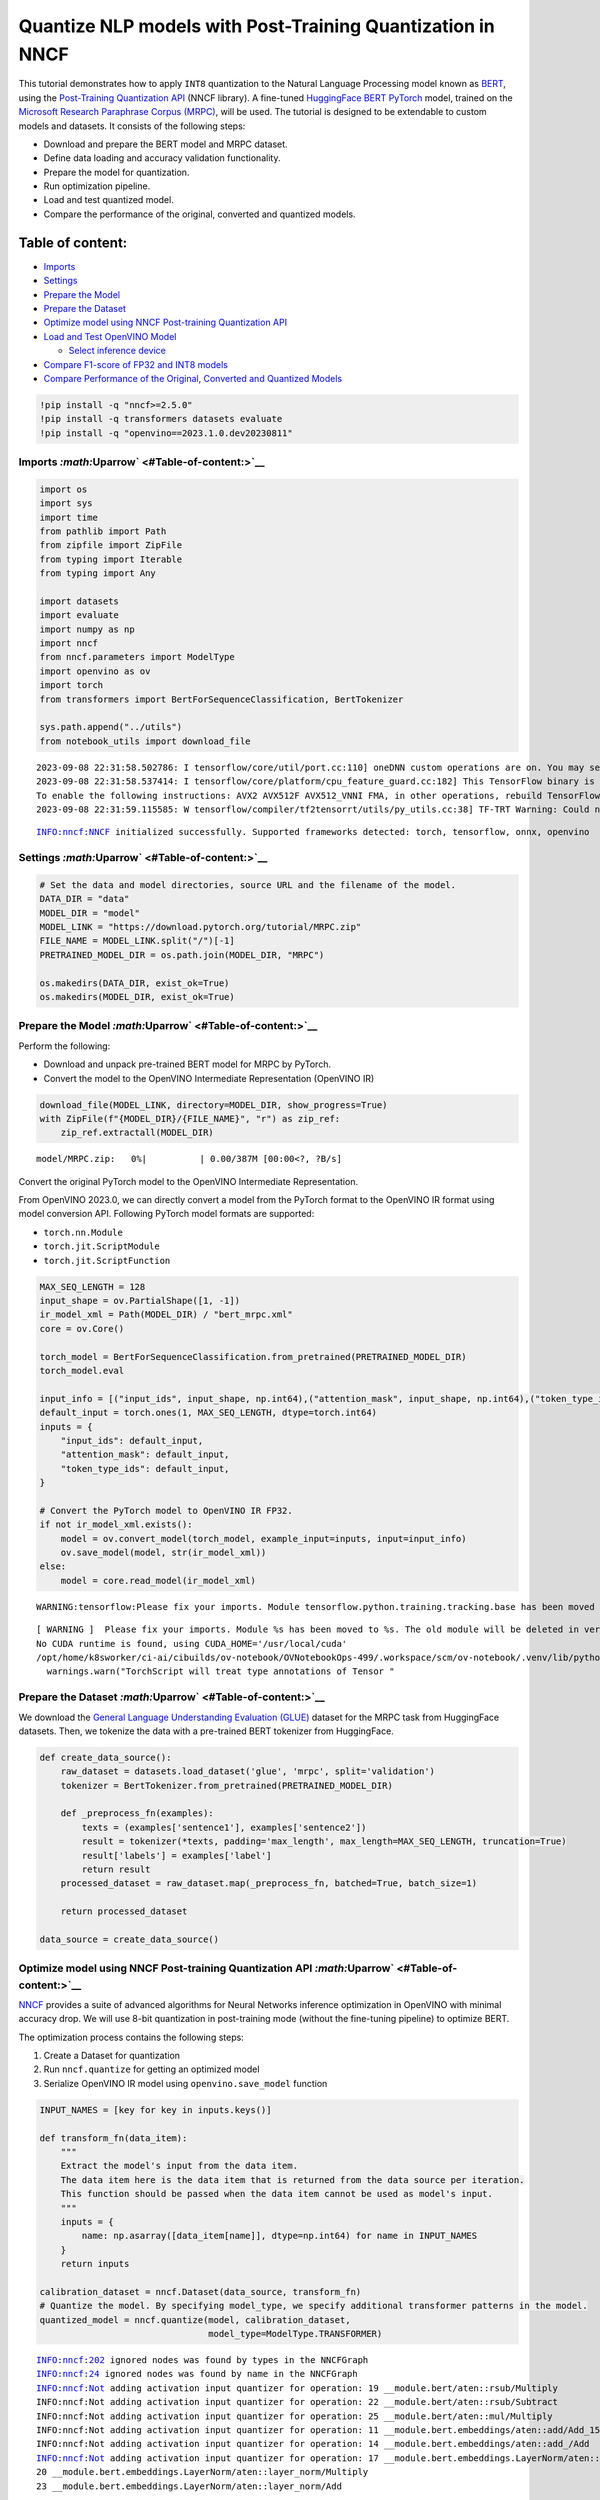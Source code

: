 Quantize NLP models with Post-Training Quantization ​in NNCF
============================================================

This tutorial demonstrates how to apply ``INT8`` quantization to the
Natural Language Processing model known as
`BERT <https://en.wikipedia.org/wiki/BERT_(language_model)>`__, using
the `Post-Training Quantization
API <https://docs.openvino.ai/nightly/basic_quantization_flow.html>`__
(NNCF library). A fine-tuned `HuggingFace
BERT <https://huggingface.co/transformers/model_doc/bert.html>`__
`PyTorch <https://pytorch.org/>`__ model, trained on the `Microsoft
Research Paraphrase Corpus
(MRPC) <https://www.microsoft.com/en-us/download/details.aspx?id=52398>`__,
will be used. The tutorial is designed to be extendable to custom models
and datasets. It consists of the following steps:

-  Download and prepare the BERT model and MRPC dataset.
-  Define data loading and accuracy validation functionality.
-  Prepare the model for quantization.
-  Run optimization pipeline.
-  Load and test quantized model.
-  Compare the performance of the original, converted and quantized
   models.

Table of content:
~~~~~~~~~~~~~~~~~

-  `Imports <#Imports-Uparrow>`__
-  `Settings <#Settings-Uparrow>`__
-  `Prepare the Model <#Prepare-the-Model-Uparrow>`__
-  `Prepare the Dataset <#Prepare-the-Dataset-Uparrow>`__
-  `Optimize model using NNCF Post-training Quantization
   API <#Optimize-model-using-NNCF-Post-training-Quantization-API-Uparrow>`__
-  `Load and Test OpenVINO
   Model <#Load-and-Test-OpenVINO-Model-Uparrow>`__

   -  `Select inference device <#Select-inference-device-Uparrow>`__

-  `Compare F1-score of FP32 and INT8
   models <#Compare-F1-score-of-FP32-and-INT8-models-Uparrow>`__
-  `Compare Performance of the Original, Converted and Quantized
   Models <#Compare-Performance-of-the-Original,-Converted-and-Quantized-Models-Uparrow>`__

.. code:: ipython3

    !pip install -q "nncf>=2.5.0" 
    !pip install -q transformers datasets evaluate
    !pip install -q "openvino==2023.1.0.dev20230811"

Imports `:math:`\Uparrow` <#Table-of-content:>`__
-------------------------------------------------

.. code:: ipython3

    import os
    import sys
    import time
    from pathlib import Path
    from zipfile import ZipFile
    from typing import Iterable
    from typing import Any
    
    import datasets
    import evaluate
    import numpy as np
    import nncf
    from nncf.parameters import ModelType
    import openvino as ov
    import torch
    from transformers import BertForSequenceClassification, BertTokenizer
    
    sys.path.append("../utils")
    from notebook_utils import download_file


.. parsed-literal::

    2023-09-08 22:31:58.502786: I tensorflow/core/util/port.cc:110] oneDNN custom operations are on. You may see slightly different numerical results due to floating-point round-off errors from different computation orders. To turn them off, set the environment variable `TF_ENABLE_ONEDNN_OPTS=0`.
    2023-09-08 22:31:58.537414: I tensorflow/core/platform/cpu_feature_guard.cc:182] This TensorFlow binary is optimized to use available CPU instructions in performance-critical operations.
    To enable the following instructions: AVX2 AVX512F AVX512_VNNI FMA, in other operations, rebuild TensorFlow with the appropriate compiler flags.
    2023-09-08 22:31:59.115585: W tensorflow/compiler/tf2tensorrt/utils/py_utils.cc:38] TF-TRT Warning: Could not find TensorRT


.. parsed-literal::

    INFO:nncf:NNCF initialized successfully. Supported frameworks detected: torch, tensorflow, onnx, openvino


Settings `:math:`\Uparrow` <#Table-of-content:>`__
--------------------------------------------------

.. code:: ipython3

    # Set the data and model directories, source URL and the filename of the model.
    DATA_DIR = "data"
    MODEL_DIR = "model"
    MODEL_LINK = "https://download.pytorch.org/tutorial/MRPC.zip"
    FILE_NAME = MODEL_LINK.split("/")[-1]
    PRETRAINED_MODEL_DIR = os.path.join(MODEL_DIR, "MRPC")
    
    os.makedirs(DATA_DIR, exist_ok=True)
    os.makedirs(MODEL_DIR, exist_ok=True)

Prepare the Model `:math:`\Uparrow` <#Table-of-content:>`__
-----------------------------------------------------------

Perform the following:

-  Download and unpack pre-trained BERT model for MRPC by PyTorch.
-  Convert the model to the OpenVINO Intermediate Representation
   (OpenVINO IR)

.. code:: ipython3

    download_file(MODEL_LINK, directory=MODEL_DIR, show_progress=True)
    with ZipFile(f"{MODEL_DIR}/{FILE_NAME}", "r") as zip_ref:
        zip_ref.extractall(MODEL_DIR)



.. parsed-literal::

    model/MRPC.zip:   0%|          | 0.00/387M [00:00<?, ?B/s]


Convert the original PyTorch model to the OpenVINO Intermediate
Representation.

From OpenVINO 2023.0, we can directly convert a model from the PyTorch
format to the OpenVINO IR format using model conversion API. Following
PyTorch model formats are supported:

-  ``torch.nn.Module``
-  ``torch.jit.ScriptModule``
-  ``torch.jit.ScriptFunction``

.. code:: ipython3

    MAX_SEQ_LENGTH = 128
    input_shape = ov.PartialShape([1, -1])
    ir_model_xml = Path(MODEL_DIR) / "bert_mrpc.xml"
    core = ov.Core()
    
    torch_model = BertForSequenceClassification.from_pretrained(PRETRAINED_MODEL_DIR)
    torch_model.eval
    
    input_info = [("input_ids", input_shape, np.int64),("attention_mask", input_shape, np.int64),("token_type_ids", input_shape, np.int64)]
    default_input = torch.ones(1, MAX_SEQ_LENGTH, dtype=torch.int64)
    inputs = {
        "input_ids": default_input,
        "attention_mask": default_input,
        "token_type_ids": default_input,
    }
    
    # Convert the PyTorch model to OpenVINO IR FP32.
    if not ir_model_xml.exists():
        model = ov.convert_model(torch_model, example_input=inputs, input=input_info)
        ov.save_model(model, str(ir_model_xml))
    else:
        model = core.read_model(ir_model_xml)


.. parsed-literal::

    WARNING:tensorflow:Please fix your imports. Module tensorflow.python.training.tracking.base has been moved to tensorflow.python.trackable.base. The old module will be deleted in version 2.11.


.. parsed-literal::

    [ WARNING ]  Please fix your imports. Module %s has been moved to %s. The old module will be deleted in version %s.
    No CUDA runtime is found, using CUDA_HOME='/usr/local/cuda'
    /opt/home/k8sworker/ci-ai/cibuilds/ov-notebook/OVNotebookOps-499/.workspace/scm/ov-notebook/.venv/lib/python3.8/site-packages/torch/jit/annotations.py:309: UserWarning: TorchScript will treat type annotations of Tensor dtype-specific subtypes as if they are normal Tensors. dtype constraints are not enforced in compilation either.
      warnings.warn("TorchScript will treat type annotations of Tensor "


Prepare the Dataset `:math:`\Uparrow` <#Table-of-content:>`__
-------------------------------------------------------------

We download the `General Language Understanding Evaluation
(GLUE) <https://gluebenchmark.com/>`__ dataset for the MRPC task from
HuggingFace datasets. Then, we tokenize the data with a pre-trained BERT
tokenizer from HuggingFace.

.. code:: ipython3

    def create_data_source():
        raw_dataset = datasets.load_dataset('glue', 'mrpc', split='validation')
        tokenizer = BertTokenizer.from_pretrained(PRETRAINED_MODEL_DIR)
    
        def _preprocess_fn(examples):
            texts = (examples['sentence1'], examples['sentence2'])
            result = tokenizer(*texts, padding='max_length', max_length=MAX_SEQ_LENGTH, truncation=True)
            result['labels'] = examples['label']
            return result
        processed_dataset = raw_dataset.map(_preprocess_fn, batched=True, batch_size=1)
    
        return processed_dataset
    
    data_source = create_data_source()

Optimize model using NNCF Post-training Quantization API `:math:`\Uparrow` <#Table-of-content:>`__
--------------------------------------------------------------------------------------------------

`NNCF <https://github.com/openvinotoolkit/nncf>`__ provides a suite of
advanced algorithms for Neural Networks inference optimization in
OpenVINO with minimal accuracy drop. We will use 8-bit quantization in
post-training mode (without the fine-tuning pipeline) to optimize BERT.

The optimization process contains the following steps:

1. Create a Dataset for quantization
2. Run ``nncf.quantize`` for getting an optimized model
3. Serialize OpenVINO IR model using ``openvino.save_model`` function

.. code:: ipython3

    INPUT_NAMES = [key for key in inputs.keys()]
    
    def transform_fn(data_item):
        """
        Extract the model's input from the data item.
        The data item here is the data item that is returned from the data source per iteration.
        This function should be passed when the data item cannot be used as model's input.
        """
        inputs = {
            name: np.asarray([data_item[name]], dtype=np.int64) for name in INPUT_NAMES
        }
        return inputs
    
    calibration_dataset = nncf.Dataset(data_source, transform_fn)
    # Quantize the model. By specifying model_type, we specify additional transformer patterns in the model.
    quantized_model = nncf.quantize(model, calibration_dataset,
                                    model_type=ModelType.TRANSFORMER)


.. parsed-literal::

    INFO:nncf:202 ignored nodes was found by types in the NNCFGraph
    INFO:nncf:24 ignored nodes was found by name in the NNCFGraph
    INFO:nncf:Not adding activation input quantizer for operation: 19 __module.bert/aten::rsub/Multiply
    INFO:nncf:Not adding activation input quantizer for operation: 22 __module.bert/aten::rsub/Subtract
    INFO:nncf:Not adding activation input quantizer for operation: 25 __module.bert/aten::mul/Multiply
    INFO:nncf:Not adding activation input quantizer for operation: 11 __module.bert.embeddings/aten::add/Add_15
    INFO:nncf:Not adding activation input quantizer for operation: 14 __module.bert.embeddings/aten::add_/Add
    INFO:nncf:Not adding activation input quantizer for operation: 17 __module.bert.embeddings.LayerNorm/aten::layer_norm/MVN
    20 __module.bert.embeddings.LayerNorm/aten::layer_norm/Multiply
    23 __module.bert.embeddings.LayerNorm/aten::layer_norm/Add
    
    INFO:nncf:Not adding activation input quantizer for operation: 30 __module.bert.encoder.layer.0.attention.self/aten::add/Add
    INFO:nncf:Not adding activation input quantizer for operation: 46 __module.bert.encoder.layer.0.attention.self/aten::softmax/Softmax
    INFO:nncf:Not adding activation input quantizer for operation: 65 __module.bert.encoder.layer.0.attention.self/aten::matmul/MatMul_54
    INFO:nncf:Not adding activation input quantizer for operation: 26 __module.bert.encoder.layer.0.attention.output/aten::add/Add
    INFO:nncf:Not adding activation input quantizer for operation: 42 __module.bert.encoder.layer.0.attention.output.LayerNorm/aten::layer_norm/MVN
    58 __module.bert.encoder.layer.0.attention.output.LayerNorm/aten::layer_norm/Multiply
    77 __module.bert.encoder.layer.0.attention.output.LayerNorm/aten::layer_norm/Add
    
    INFO:nncf:Not adding activation input quantizer for operation: 97 __module.bert.encoder.layer.0.output/aten::add/Add
    INFO:nncf:Not adding activation input quantizer for operation: 127 __module.bert.encoder.layer.0.output.LayerNorm/aten::layer_norm/MVN
    154 __module.bert.encoder.layer.0.output.LayerNorm/aten::layer_norm/Multiply
    180 __module.bert.encoder.layer.0.output.LayerNorm/aten::layer_norm/Add
    
    INFO:nncf:Not adding activation input quantizer for operation: 31 __module.bert.encoder.layer.1.attention.self/aten::add/Add
    INFO:nncf:Not adding activation input quantizer for operation: 47 __module.bert.encoder.layer.1.attention.self/aten::softmax/Softmax
    INFO:nncf:Not adding activation input quantizer for operation: 66 __module.bert.encoder.layer.1.attention.self/aten::matmul/MatMul_107
    INFO:nncf:Not adding activation input quantizer for operation: 181 __module.bert.encoder.layer.1.attention.output/aten::add/Add
    INFO:nncf:Not adding activation input quantizer for operation: 196 __module.bert.encoder.layer.1.attention.output.LayerNorm/aten::layer_norm/MVN
    210 __module.bert.encoder.layer.1.attention.output.LayerNorm/aten::layer_norm/Multiply
    227 __module.bert.encoder.layer.1.attention.output.LayerNorm/aten::layer_norm/Add
    
    INFO:nncf:Not adding activation input quantizer for operation: 245 __module.bert.encoder.layer.1.output/aten::add/Add
    INFO:nncf:Not adding activation input quantizer for operation: 271 __module.bert.encoder.layer.1.output.LayerNorm/aten::layer_norm/MVN
    294 __module.bert.encoder.layer.1.output.LayerNorm/aten::layer_norm/Multiply
    316 __module.bert.encoder.layer.1.output.LayerNorm/aten::layer_norm/Add
    
    INFO:nncf:Not adding activation input quantizer for operation: 34 __module.bert.encoder.layer.2.attention.self/aten::add/Add
    INFO:nncf:Not adding activation input quantizer for operation: 50 __module.bert.encoder.layer.2.attention.self/aten::softmax/Softmax
    INFO:nncf:Not adding activation input quantizer for operation: 69 __module.bert.encoder.layer.2.attention.self/aten::matmul/MatMul_160
    INFO:nncf:Not adding activation input quantizer for operation: 184 __module.bert.encoder.layer.2.attention.output/aten::add/Add
    INFO:nncf:Not adding activation input quantizer for operation: 199 __module.bert.encoder.layer.2.attention.output.LayerNorm/aten::layer_norm/MVN
    213 __module.bert.encoder.layer.2.attention.output.LayerNorm/aten::layer_norm/Multiply
    230 __module.bert.encoder.layer.2.attention.output.LayerNorm/aten::layer_norm/Add
    
    INFO:nncf:Not adding activation input quantizer for operation: 251 __module.bert.encoder.layer.2.output/aten::add/Add
    INFO:nncf:Not adding activation input quantizer for operation: 277 __module.bert.encoder.layer.2.output.LayerNorm/aten::layer_norm/MVN
    300 __module.bert.encoder.layer.2.output.LayerNorm/aten::layer_norm/Multiply
    322 __module.bert.encoder.layer.2.output.LayerNorm/aten::layer_norm/Add
    
    INFO:nncf:Not adding activation input quantizer for operation: 35 __module.bert.encoder.layer.3.attention.self/aten::add/Add
    INFO:nncf:Not adding activation input quantizer for operation: 51 __module.bert.encoder.layer.3.attention.self/aten::softmax/Softmax
    INFO:nncf:Not adding activation input quantizer for operation: 70 __module.bert.encoder.layer.3.attention.self/aten::matmul/MatMul_213
    INFO:nncf:Not adding activation input quantizer for operation: 185 __module.bert.encoder.layer.3.attention.output/aten::add/Add
    INFO:nncf:Not adding activation input quantizer for operation: 200 __module.bert.encoder.layer.3.attention.output.LayerNorm/aten::layer_norm/MVN
    214 __module.bert.encoder.layer.3.attention.output.LayerNorm/aten::layer_norm/Multiply
    231 __module.bert.encoder.layer.3.attention.output.LayerNorm/aten::layer_norm/Add
    
    INFO:nncf:Not adding activation input quantizer for operation: 253 __module.bert.encoder.layer.3.output/aten::add/Add
    INFO:nncf:Not adding activation input quantizer for operation: 279 __module.bert.encoder.layer.3.output.LayerNorm/aten::layer_norm/MVN
    302 __module.bert.encoder.layer.3.output.LayerNorm/aten::layer_norm/Multiply
    324 __module.bert.encoder.layer.3.output.LayerNorm/aten::layer_norm/Add
    
    INFO:nncf:Not adding activation input quantizer for operation: 36 __module.bert.encoder.layer.4.attention.self/aten::add/Add
    INFO:nncf:Not adding activation input quantizer for operation: 52 __module.bert.encoder.layer.4.attention.self/aten::softmax/Softmax
    INFO:nncf:Not adding activation input quantizer for operation: 71 __module.bert.encoder.layer.4.attention.self/aten::matmul/MatMul_266
    INFO:nncf:Not adding activation input quantizer for operation: 186 __module.bert.encoder.layer.4.attention.output/aten::add/Add
    INFO:nncf:Not adding activation input quantizer for operation: 201 __module.bert.encoder.layer.4.attention.output.LayerNorm/aten::layer_norm/MVN
    215 __module.bert.encoder.layer.4.attention.output.LayerNorm/aten::layer_norm/Multiply
    232 __module.bert.encoder.layer.4.attention.output.LayerNorm/aten::layer_norm/Add
    
    INFO:nncf:Not adding activation input quantizer for operation: 255 __module.bert.encoder.layer.4.output/aten::add/Add
    INFO:nncf:Not adding activation input quantizer for operation: 281 __module.bert.encoder.layer.4.output.LayerNorm/aten::layer_norm/MVN
    304 __module.bert.encoder.layer.4.output.LayerNorm/aten::layer_norm/Multiply
    326 __module.bert.encoder.layer.4.output.LayerNorm/aten::layer_norm/Add
    
    INFO:nncf:Not adding activation input quantizer for operation: 37 __module.bert.encoder.layer.5.attention.self/aten::add/Add
    INFO:nncf:Not adding activation input quantizer for operation: 53 __module.bert.encoder.layer.5.attention.self/aten::softmax/Softmax
    INFO:nncf:Not adding activation input quantizer for operation: 72 __module.bert.encoder.layer.5.attention.self/aten::matmul/MatMul_319
    INFO:nncf:Not adding activation input quantizer for operation: 187 __module.bert.encoder.layer.5.attention.output/aten::add/Add
    INFO:nncf:Not adding activation input quantizer for operation: 202 __module.bert.encoder.layer.5.attention.output.LayerNorm/aten::layer_norm/MVN
    216 __module.bert.encoder.layer.5.attention.output.LayerNorm/aten::layer_norm/Multiply
    233 __module.bert.encoder.layer.5.attention.output.LayerNorm/aten::layer_norm/Add
    
    INFO:nncf:Not adding activation input quantizer for operation: 257 __module.bert.encoder.layer.5.output/aten::add/Add
    INFO:nncf:Not adding activation input quantizer for operation: 283 __module.bert.encoder.layer.5.output.LayerNorm/aten::layer_norm/MVN
    306 __module.bert.encoder.layer.5.output.LayerNorm/aten::layer_norm/Multiply
    328 __module.bert.encoder.layer.5.output.LayerNorm/aten::layer_norm/Add
    
    INFO:nncf:Not adding activation input quantizer for operation: 38 __module.bert.encoder.layer.6.attention.self/aten::add/Add
    INFO:nncf:Not adding activation input quantizer for operation: 54 __module.bert.encoder.layer.6.attention.self/aten::softmax/Softmax
    INFO:nncf:Not adding activation input quantizer for operation: 73 __module.bert.encoder.layer.6.attention.self/aten::matmul/MatMul_372
    INFO:nncf:Not adding activation input quantizer for operation: 188 __module.bert.encoder.layer.6.attention.output/aten::add/Add
    INFO:nncf:Not adding activation input quantizer for operation: 203 __module.bert.encoder.layer.6.attention.output.LayerNorm/aten::layer_norm/MVN
    217 __module.bert.encoder.layer.6.attention.output.LayerNorm/aten::layer_norm/Multiply
    234 __module.bert.encoder.layer.6.attention.output.LayerNorm/aten::layer_norm/Add
    
    INFO:nncf:Not adding activation input quantizer for operation: 259 __module.bert.encoder.layer.6.output/aten::add/Add
    INFO:nncf:Not adding activation input quantizer for operation: 285 __module.bert.encoder.layer.6.output.LayerNorm/aten::layer_norm/MVN
    308 __module.bert.encoder.layer.6.output.LayerNorm/aten::layer_norm/Multiply
    330 __module.bert.encoder.layer.6.output.LayerNorm/aten::layer_norm/Add
    
    INFO:nncf:Not adding activation input quantizer for operation: 39 __module.bert.encoder.layer.7.attention.self/aten::add/Add
    INFO:nncf:Not adding activation input quantizer for operation: 55 __module.bert.encoder.layer.7.attention.self/aten::softmax/Softmax
    INFO:nncf:Not adding activation input quantizer for operation: 74 __module.bert.encoder.layer.7.attention.self/aten::matmul/MatMul_425
    INFO:nncf:Not adding activation input quantizer for operation: 189 __module.bert.encoder.layer.7.attention.output/aten::add/Add
    INFO:nncf:Not adding activation input quantizer for operation: 204 __module.bert.encoder.layer.7.attention.output.LayerNorm/aten::layer_norm/MVN
    218 __module.bert.encoder.layer.7.attention.output.LayerNorm/aten::layer_norm/Multiply
    235 __module.bert.encoder.layer.7.attention.output.LayerNorm/aten::layer_norm/Add
    
    INFO:nncf:Not adding activation input quantizer for operation: 261 __module.bert.encoder.layer.7.output/aten::add/Add
    INFO:nncf:Not adding activation input quantizer for operation: 287 __module.bert.encoder.layer.7.output.LayerNorm/aten::layer_norm/MVN
    310 __module.bert.encoder.layer.7.output.LayerNorm/aten::layer_norm/Multiply
    332 __module.bert.encoder.layer.7.output.LayerNorm/aten::layer_norm/Add
    
    INFO:nncf:Not adding activation input quantizer for operation: 40 __module.bert.encoder.layer.8.attention.self/aten::add/Add
    INFO:nncf:Not adding activation input quantizer for operation: 56 __module.bert.encoder.layer.8.attention.self/aten::softmax/Softmax
    INFO:nncf:Not adding activation input quantizer for operation: 75 __module.bert.encoder.layer.8.attention.self/aten::matmul/MatMul_478
    INFO:nncf:Not adding activation input quantizer for operation: 190 __module.bert.encoder.layer.8.attention.output/aten::add/Add
    INFO:nncf:Not adding activation input quantizer for operation: 205 __module.bert.encoder.layer.8.attention.output.LayerNorm/aten::layer_norm/MVN
    219 __module.bert.encoder.layer.8.attention.output.LayerNorm/aten::layer_norm/Multiply
    236 __module.bert.encoder.layer.8.attention.output.LayerNorm/aten::layer_norm/Add
    
    INFO:nncf:Not adding activation input quantizer for operation: 263 __module.bert.encoder.layer.8.output/aten::add/Add
    INFO:nncf:Not adding activation input quantizer for operation: 289 __module.bert.encoder.layer.8.output.LayerNorm/aten::layer_norm/MVN
    312 __module.bert.encoder.layer.8.output.LayerNorm/aten::layer_norm/Multiply
    334 __module.bert.encoder.layer.8.output.LayerNorm/aten::layer_norm/Add
    
    INFO:nncf:Not adding activation input quantizer for operation: 41 __module.bert.encoder.layer.9.attention.self/aten::add/Add
    INFO:nncf:Not adding activation input quantizer for operation: 57 __module.bert.encoder.layer.9.attention.self/aten::softmax/Softmax
    INFO:nncf:Not adding activation input quantizer for operation: 76 __module.bert.encoder.layer.9.attention.self/aten::matmul/MatMul_531
    INFO:nncf:Not adding activation input quantizer for operation: 191 __module.bert.encoder.layer.9.attention.output/aten::add/Add
    INFO:nncf:Not adding activation input quantizer for operation: 206 __module.bert.encoder.layer.9.attention.output.LayerNorm/aten::layer_norm/MVN
    220 __module.bert.encoder.layer.9.attention.output.LayerNorm/aten::layer_norm/Multiply
    237 __module.bert.encoder.layer.9.attention.output.LayerNorm/aten::layer_norm/Add
    
    INFO:nncf:Not adding activation input quantizer for operation: 265 __module.bert.encoder.layer.9.output/aten::add/Add
    INFO:nncf:Not adding activation input quantizer for operation: 291 __module.bert.encoder.layer.9.output.LayerNorm/aten::layer_norm/MVN
    314 __module.bert.encoder.layer.9.output.LayerNorm/aten::layer_norm/Multiply
    336 __module.bert.encoder.layer.9.output.LayerNorm/aten::layer_norm/Add
    
    INFO:nncf:Not adding activation input quantizer for operation: 32 __module.bert.encoder.layer.10.attention.self/aten::add/Add
    INFO:nncf:Not adding activation input quantizer for operation: 48 __module.bert.encoder.layer.10.attention.self/aten::softmax/Softmax
    INFO:nncf:Not adding activation input quantizer for operation: 67 __module.bert.encoder.layer.10.attention.self/aten::matmul/MatMul_584
    INFO:nncf:Not adding activation input quantizer for operation: 182 __module.bert.encoder.layer.10.attention.output/aten::add/Add
    INFO:nncf:Not adding activation input quantizer for operation: 197 __module.bert.encoder.layer.10.attention.output.LayerNorm/aten::layer_norm/MVN
    211 __module.bert.encoder.layer.10.attention.output.LayerNorm/aten::layer_norm/Multiply
    228 __module.bert.encoder.layer.10.attention.output.LayerNorm/aten::layer_norm/Add
    
    INFO:nncf:Not adding activation input quantizer for operation: 247 __module.bert.encoder.layer.10.output/aten::add/Add
    INFO:nncf:Not adding activation input quantizer for operation: 273 __module.bert.encoder.layer.10.output.LayerNorm/aten::layer_norm/MVN
    296 __module.bert.encoder.layer.10.output.LayerNorm/aten::layer_norm/Multiply
    318 __module.bert.encoder.layer.10.output.LayerNorm/aten::layer_norm/Add
    
    INFO:nncf:Not adding activation input quantizer for operation: 33 __module.bert.encoder.layer.11.attention.self/aten::add/Add
    INFO:nncf:Not adding activation input quantizer for operation: 49 __module.bert.encoder.layer.11.attention.self/aten::softmax/Softmax
    INFO:nncf:Not adding activation input quantizer for operation: 68 __module.bert.encoder.layer.11.attention.self/aten::matmul/MatMul_637
    INFO:nncf:Not adding activation input quantizer for operation: 183 __module.bert.encoder.layer.11.attention.output/aten::add/Add
    INFO:nncf:Not adding activation input quantizer for operation: 198 __module.bert.encoder.layer.11.attention.output.LayerNorm/aten::layer_norm/MVN
    212 __module.bert.encoder.layer.11.attention.output.LayerNorm/aten::layer_norm/Multiply
    229 __module.bert.encoder.layer.11.attention.output.LayerNorm/aten::layer_norm/Add
    
    INFO:nncf:Not adding activation input quantizer for operation: 249 __module.bert.encoder.layer.11.output/aten::add/Add
    INFO:nncf:Not adding activation input quantizer for operation: 275 __module.bert.encoder.layer.11.output.LayerNorm/aten::layer_norm/MVN
    298 __module.bert.encoder.layer.11.output.LayerNorm/aten::layer_norm/Multiply
    320 __module.bert.encoder.layer.11.output.LayerNorm/aten::layer_norm/Add
    


.. parsed-literal::

    Statistics collection: 100%|██████████| 300/300 [00:25<00:00, 11.87it/s]
    Biases correction: 100%|██████████| 74/74 [00:25<00:00,  2.92it/s]


.. code:: ipython3

    compressed_model_xml = Path(MODEL_DIR) / "quantized_bert_mrpc.xml"
    ov.save_model(quantized_model, compressed_model_xml)

Load and Test OpenVINO Model `:math:`\Uparrow` <#Table-of-content:>`__
----------------------------------------------------------------------

To load and test converted model, perform the following:

-  Load the model and compile it for selected device.
-  Prepare the input.
-  Run the inference.
-  Get the answer from the model output.

Select inference device `:math:`\Uparrow` <#Table-of-content:>`__
~~~~~~~~~~~~~~~~~~~~~~~~~~~~~~~~~~~~~~~~~~~~~~~~~~~~~~~~~~~~~~~~~

select device from dropdown list for running inference using OpenVINO

.. code:: ipython3

    import ipywidgets as widgets
    
    device = widgets.Dropdown(
        options=core.available_devices + ["AUTO"],
        value='AUTO',
        description='Device:',
        disabled=False,
    )
    
    device




.. parsed-literal::

    Dropdown(description='Device:', index=1, options=('CPU', 'AUTO'), value='AUTO')



.. code:: ipython3

    # Compile the model for a specific device.
    compiled_quantized_model = core.compile_model(model=quantized_model, device_name=device.value)
    output_layer = compiled_quantized_model.outputs[0]

The Data Source returns a pair of sentences (indicated by
``sample_idx``) and the inference compares these sentences and outputs
whether their meaning is the same. You can test other sentences by
changing ``sample_idx`` to another value (from 0 to 407).

.. code:: ipython3

    sample_idx = 5
    sample = data_source[sample_idx]
    inputs = {k: torch.unsqueeze(torch.tensor(sample[k]), 0) for k in ['input_ids', 'token_type_ids', 'attention_mask']}
    
    result = compiled_quantized_model(inputs)[output_layer]
    result = np.argmax(result)
    
    print(f"Text 1: {sample['sentence1']}")
    print(f"Text 2: {sample['sentence2']}")
    print(f"The same meaning: {'yes' if result == 1 else 'no'}")


.. parsed-literal::

    Text 1: Wal-Mart said it would check all of its million-plus domestic workers to ensure they were legally employed .
    Text 2: It has also said it would review all of its domestic employees more than 1 million to ensure they have legal status .
    The same meaning: yes


Compare F1-score of FP32 and INT8 models `:math:`\Uparrow` <#Table-of-content:>`__
----------------------------------------------------------------------------------

.. code:: ipython3

    def validate(model: ov.Model, dataset: Iterable[Any]) -> float:
        """
        Evaluate the model on GLUE dataset. 
        Returns F1 score metric.
        """
        compiled_model = core.compile_model(model, device_name=device.value)
        output_layer = compiled_model.output(0)
    
        metric = evaluate.load('glue', 'mrpc')
        for batch in dataset:
            inputs = [
                np.expand_dims(np.asarray(batch[key], dtype=np.int64), 0) for key in INPUT_NAMES
            ]
            outputs = compiled_model(inputs)[output_layer]
            predictions = outputs[0].argmax(axis=-1)
            metric.add_batch(predictions=[predictions], references=[batch['labels']])
        metrics = metric.compute()
        f1_score = metrics['f1']
    
        return f1_score
    
    
    print('Checking the accuracy of the original model:')
    metric = validate(model, data_source)
    print(f'F1 score: {metric:.4f}')
    
    print('Checking the accuracy of the quantized model:')
    metric = validate(quantized_model, data_source)
    print(f'F1 score: {metric:.4f}')


.. parsed-literal::

    Checking the accuracy of the original model:
    F1 score: 0.9019
    Checking the accuracy of the quantized model:
    F1 score: 0.8983


Compare Performance of the Original, Converted and Quantized Models `:math:`\Uparrow` <#Table-of-content:>`__
-------------------------------------------------------------------------------------------------------------

Compare the original PyTorch model with OpenVINO converted and quantized
models (``FP32``, ``INT8``) to see the difference in performance. It is
expressed in Sentences Per Second (SPS) measure, which is the same as
Frames Per Second (FPS) for images.

.. code:: ipython3

    # Compile the model for a specific device.
    compiled_model = core.compile_model(model=model, device_name=device.value)

.. code:: ipython3

    num_samples = 50
    sample = data_source[0]
    inputs = {k: torch.unsqueeze(torch.tensor(sample[k]), 0) for k in ['input_ids', 'token_type_ids', 'attention_mask']}
    
    with torch.no_grad():
        start = time.perf_counter()
        for _ in range(num_samples):
            torch_model(torch.vstack(list(inputs.values())))
        end = time.perf_counter()
        time_torch = end - start
    print(
        f"PyTorch model on CPU: {time_torch / num_samples:.3f} seconds per sentence, "
        f"SPS: {num_samples / time_torch:.2f}"
    )
    
    start = time.perf_counter()
    for _ in range(num_samples):
        compiled_model(inputs)
    end = time.perf_counter()
    time_ir = end - start
    print(
        f"IR FP32 model in OpenVINO Runtime/{device.value}: {time_ir / num_samples:.3f} "
        f"seconds per sentence, SPS: {num_samples / time_ir:.2f}"
    )
    
    start = time.perf_counter()
    for _ in range(num_samples):
        compiled_quantized_model(inputs)
    end = time.perf_counter()
    time_ir = end - start
    print(
        f"OpenVINO IR INT8 model in OpenVINO Runtime/{device.value}: {time_ir / num_samples:.3f} "
        f"seconds per sentence, SPS: {num_samples / time_ir:.2f}"
    )


.. parsed-literal::

    We strongly recommend passing in an `attention_mask` since your input_ids may be padded. See https://huggingface.co/docs/transformers/troubleshooting#incorrect-output-when-padding-tokens-arent-masked.


.. parsed-literal::

    PyTorch model on CPU: 0.073 seconds per sentence, SPS: 13.77
    IR FP32 model in OpenVINO Runtime/AUTO: 0.021 seconds per sentence, SPS: 46.77
    OpenVINO IR INT8 model in OpenVINO Runtime/AUTO: 0.010 seconds per sentence, SPS: 98.85


Finally, measure the inference performance of OpenVINO ``FP32`` and
``INT8`` models. For this purpose, use `Benchmark
Tool <https://docs.openvino.ai/2023.0/openvino_inference_engine_tools_benchmark_tool_README.html>`__
in OpenVINO.

   **Note**: The ``benchmark_app`` tool is able to measure the
   performance of the OpenVINO Intermediate Representation (OpenVINO IR)
   models only. For more accurate performance, run ``benchmark_app`` in
   a terminal/command prompt after closing other applications. Run
   ``benchmark_app -m model.xml -d CPU`` to benchmark async inference on
   CPU for one minute. Change ``CPU`` to ``GPU`` to benchmark on GPU.
   Run ``benchmark_app --help`` to see an overview of all command-line
   options.

.. code:: ipython3

    # Inference FP32 model (OpenVINO IR)
    !benchmark_app -m $ir_model_xml -shape [1,128],[1,128],[1,128] -d device.value -api sync


.. parsed-literal::

    [Step 1/11] Parsing and validating input arguments
    [ INFO ] Parsing input parameters
    [Step 2/11] Loading OpenVINO Runtime
    [ WARNING ] Default duration 120 seconds is used for unknown device device.value
    [ INFO ] OpenVINO:
    [ INFO ] Build ................................. 2023.1.0-12050-e33de350633
    [ INFO ] 
    [ INFO ] Device info:
    [ ERROR ] Exception from src/inference/src/core.cpp:84:
    Exception from src/inference/src/dev/core_impl.cpp:565:
    Device with "device" name is not registered in the OpenVINO Runtime
    
    Traceback (most recent call last):
      File "/opt/home/k8sworker/ci-ai/cibuilds/ov-notebook/OVNotebookOps-499/.workspace/scm/ov-notebook/.venv/lib/python3.8/site-packages/openvino/tools/benchmark/main.py", line 102, in main
        benchmark.print_version_info()
      File "/opt/home/k8sworker/ci-ai/cibuilds/ov-notebook/OVNotebookOps-499/.workspace/scm/ov-notebook/.venv/lib/python3.8/site-packages/openvino/tools/benchmark/benchmark.py", line 48, in print_version_info
        for device, version in self.core.get_versions(self.device).items():
    RuntimeError: Exception from src/inference/src/core.cpp:84:
    Exception from src/inference/src/dev/core_impl.cpp:565:
    Device with "device" name is not registered in the OpenVINO Runtime
    
    


.. code:: ipython3

    # Inference INT8 model (OpenVINO IR)
    ! benchmark_app -m $compressed_model_xml -shape [1,128],[1,128],[1,128] -d device.value -api sync


.. parsed-literal::

    [Step 1/11] Parsing and validating input arguments
    [ INFO ] Parsing input parameters
    [Step 2/11] Loading OpenVINO Runtime
    [ WARNING ] Default duration 120 seconds is used for unknown device device.value
    [ INFO ] OpenVINO:
    [ INFO ] Build ................................. 2023.1.0-12050-e33de350633
    [ INFO ] 
    [ INFO ] Device info:
    [ ERROR ] Exception from src/inference/src/core.cpp:84:
    Exception from src/inference/src/dev/core_impl.cpp:565:
    Device with "device" name is not registered in the OpenVINO Runtime
    
    Traceback (most recent call last):
      File "/opt/home/k8sworker/ci-ai/cibuilds/ov-notebook/OVNotebookOps-499/.workspace/scm/ov-notebook/.venv/lib/python3.8/site-packages/openvino/tools/benchmark/main.py", line 102, in main
        benchmark.print_version_info()
      File "/opt/home/k8sworker/ci-ai/cibuilds/ov-notebook/OVNotebookOps-499/.workspace/scm/ov-notebook/.venv/lib/python3.8/site-packages/openvino/tools/benchmark/benchmark.py", line 48, in print_version_info
        for device, version in self.core.get_versions(self.device).items():
    RuntimeError: Exception from src/inference/src/core.cpp:84:
    Exception from src/inference/src/dev/core_impl.cpp:565:
    Device with "device" name is not registered in the OpenVINO Runtime
    
    

